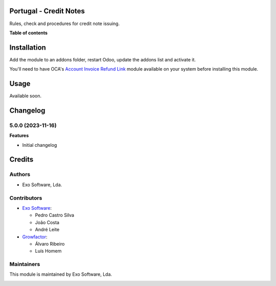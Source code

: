 
Portugal - Credit Notes
=======================

Rules, check and procedures for credit note issuing.

**Table of contents**

.. contents::
   :local:

Installation
============

Add the module to an addons folder, restart Odoo, update the addons list and activate
it.

You'll need to have OCA's `Account Invoice Refund Link <https://github.com/OCA/account-invoicing>`_ module
available on your system before installing this module.

Usage
=====

Available soon.

Changelog
=========

5.0.0 (2023-11-16)
~~~~~~~~~~~~~~~~~~~

**Features**

- Initial changelog

Credits
=======

Authors
~~~~~~~

* Exo Software, Lda.

Contributors
~~~~~~~~~~~~

* `Exo Software <https://exosoftware.pt>`_:

  * Pedro Castro Silva
  * João Costa
  * André Leite

* `Growfactor <https://www.growfactor.pt>`_:

  * Álvaro Ribeiro
  * Luís Homem

Maintainers
~~~~~~~~~~~

This module is maintained by Exo Software, Lda.

.. image:: https://exosoftware.pt/logo.png
   :alt: Exo Software
   :target: https://exosoftware.pt
   :width: 100px
